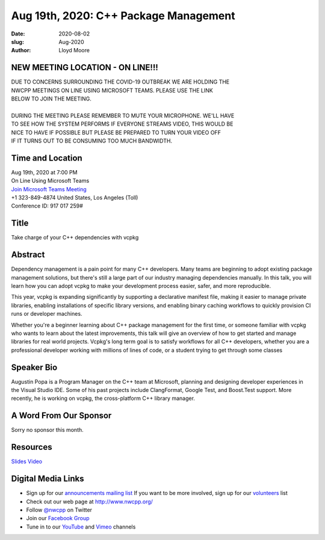 Aug 19th, 2020: C++ Package Management
#############################################################################

:date: 2020-08-02
:slug: Aug-2020
:author: Lloyd Moore

NEW MEETING LOCATION - ON LINE!!!
~~~~~~~~~~~~~~~~~~~~~~~~~~~~~~~~~
| DUE TO CONCERNS SURROUNDING THE COVID-19 OUTBREAK WE ARE HOLDING THE
| NWCPP MEETINGS ON LINE USING MICROSOFT TEAMS. PLEASE USE THE LINK
| BELOW TO JOIN THE MEETING.
|
| DURING THE MEETING PLEASE REMEMBER TO MUTE YOUR MICROPHONE. WE'LL HAVE
| TO SEE HOW THE SYSTEM PERFORMS IF EVERYONE STREAMS VIDEO, THIS WOULD BE
| NICE TO HAVE IF POSSIBLE BUT PLEASE BE PREPARED TO TURN YOUR VIDEO OFF
| IF IT TURNS OUT TO BE CONSUMING TOO MUCH BANDWIDTH.


Time and Location
~~~~~~~~~~~~~~~~~
| Aug 19th, 2020 at 7:00 PM
| On Line Using Microsoft Teams
| `Join Microsoft Teams Meeting <https://teams.microsoft.com/l/meetup-join/19%3ameeting_N2I5NzhkNWQtYzM3Yi00NTA1LTgxMjItOWYzMjU3ZGVlZDU1%40thread.v2/0?context=%7b%22Tid%22%3a%2272f988bf-86f1-41af-91ab-2d7cd011db47%22%2c%22Oid%22%3a%221f061217-57cb-47e1-90bd-586015d9c2ff%22%7d>`_
| +1 323-849-4874   United States, Los Angeles (Toll)
| Conference ID: 917 017 259#

Title
~~~~~
Take charge of your C++ dependencies with vcpkg

Abstract
~~~~~~~~~
Dependency management is a pain point for many C++ developers. Many teams are beginning to adopt existing package management solutions, but there's still a large part of our industry managing dependencies manually. In this talk, you will learn how you can adopt vcpkg to make your development process easier, safer, and more reproducible.

This year, vcpkg is expanding significantly by supporting a declarative manifest file, making it easier to manage private libraries, enabling installations of specific library versions, and enabling binary caching workflows to quickly provision CI runs or developer machines.

Whether you're a beginner learning about C++ package management for the first time, or someone familiar with vcpkg who wants to learn about the latest improvements, this talk will give an overview of how to get started and manage libraries for real world projects. Vcpkg's long term goal is to satisfy workflows for all C++ developers, whether you are a professional developer working with millions of lines of code, or a student trying to get through some classes

Speaker Bio
~~~~~~~~~~~~
Augustin Popa is a Program Manager on the C++ team at Microsoft, planning and designing developer experiences in the Visual Studio IDE. Some of his past projects include ClangFormat, Google Test, and Boost.Test support. More recently, he is working on vcpkg, the cross-platform C++ library manager.


A Word From Our Sponsor
~~~~~~~~~~~~~~~~~~~~~~~
Sorry no sponsor this month.

Resources
~~~~~~~~~
`Slides </talks/2020/vcpkg.pptx>`_
`Video <https://www.youtube.com/watch?v=bA5kwDUNhRo>`_

Digital Media Links
~~~~~~~~~~~~~~~~~~~
* Sign up for our `announcements mailing list <http://groups.google.com/group/NwcppAnnounce>`_ If you want to be more involved, sign up for our `volunteers <http://groups.google.com/group/nwcpp-volunteers>`_ list
* Check out our web page at http://www.nwcpp.org/
* Follow `@nwcpp <http://twitter.com/nwcpp>`_ on Twitter
* Join our `Facebook Group <https://www.facebook.com/groups/344125680930/>`_
* Tune in to our `YouTube <http://www.youtube.com/user/NWCPP>`_ and `Vimeo <https://vimeo.com/nwcpp>`_ channels

